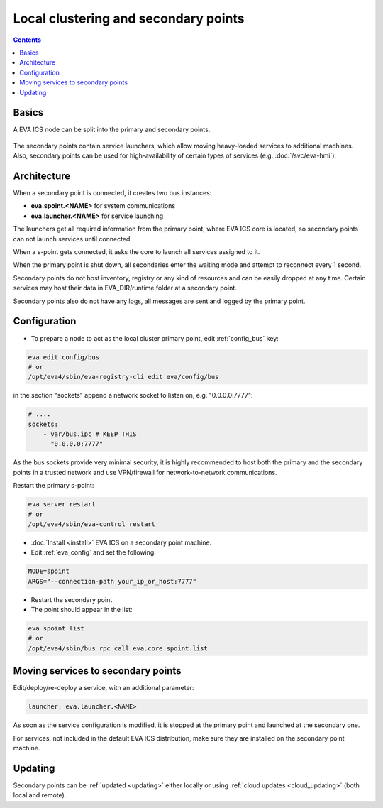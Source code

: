 Local clustering and secondary points
*************************************

.. contents::

Basics
======

A EVA ICS node can be split into the primary and secondary points.

.. figure:: schemas/spoints.png
    :scale: 100%
    :alt: Local clustering and secondary points

The secondary points contain service launchers, which allow moving heavy-loaded
services to additional machines. Also, secondary points can be used for
high-availability of certain types of services (e.g. :doc:`/svc/eva-hmi`).

Architecture
============

When a secondary point is connected, it creates two bus instances:

* **eva.spoint.<NAME>** for system communications
* **eva.launcher.<NAME>** for service launching

The launchers get all required information from the primary point, where EVA
ICS core is located, so secondary points can not launch services until
connected.

When a s-point gets connected, it asks the core to launch all services assigned
to it.

When the primary point is shut down, all secondaries enter the waiting mode and
attempt to reconnect every 1 second.

Secondary points do not host inventory, registry or any kind of resources and
can be easily dropped at any time. Certain services may host their data in
EVA_DIR/runtime folder at a secondary point.

Secondary points also do not have any logs, all messages are sent and logged by
the primary point.

Configuration
=============

* To prepare a node to act as the local cluster primary point, edit
  :ref:`config_bus` key:

.. code:: shell

    eva edit config/bus
    # or
    /opt/eva4/sbin/eva-registry-cli edit eva/config/bus

in the section "sockets" append a network socket to listen on, e.g.
"0.0.0.0:7777":

.. code:: yaml

    # ....
    sockets:
        - var/bus.ipc # KEEP THIS
        - "0.0.0.0:7777"

As the bus sockets provide very minimal security, it is highly recommended to
host both the primary and the secondary points in a trusted network and use
VPN/firewall for network-to-network communications.

Restart the primary s-point:

.. code::

    eva server restart
    # or
    /opt/eva4/sbin/eva-control restart

* :doc:`Install <install>` EVA ICS on a secondary point machine.

* Edit :ref:`eva_config` and set the following:

.. code:: shell

    MODE=spoint
    ARGS="--connection-path your_ip_or_host:7777"

* Restart the secondary point

* The point should appear in the list:

.. code:: shell

    eva spoint list
    # or
    /opt/eva4/sbin/bus rpc call eva.core spoint.list

Moving services to secondary points
===================================

Edit/deploy/re-deploy a service, with an additional parameter:

.. code:: yaml

    launcher: eva.launcher.<NAME>

As soon as the service configuration is modified, it is stopped at the primary
point and launched at the secondary one.

For services, not included in the default EVA ICS distribution, make sure they
are installed on the secondary point machine.

Updating
========

Secondary points can be :ref:`updated <updating>` either locally or using
:ref:`cloud updates <cloud_updating>` (both local and remote).
